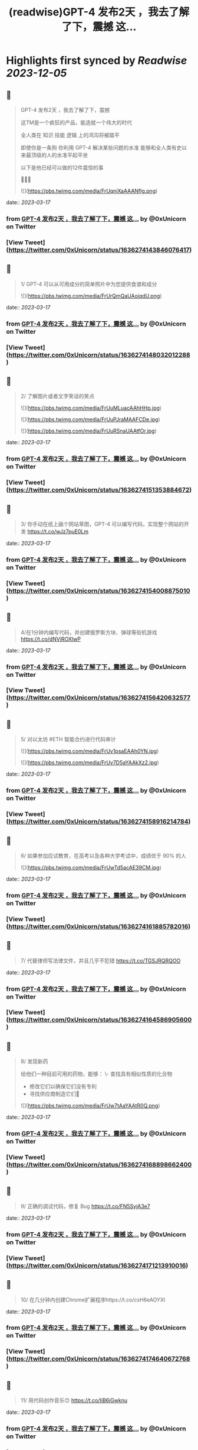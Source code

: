 :PROPERTIES:
:title: (readwise)GPT-4 发布2天 ，我去了解了下，震撼 这...
:END:

:PROPERTIES:
:author: [[0xUnicorn on Twitter]]
:full-title: "GPT-4 发布2天 ，我去了解了下，震撼 这..."
:category: [[tweets]]
:url: https://twitter.com/0xUnicorn/status/1636274143846076417
:image-url: https://pbs.twimg.com/profile_images/1646533981297594368/T10GcY77.jpg
:END:

* Highlights first synced by [[Readwise]] [[2023-12-05]]
** 📌
#+BEGIN_QUOTE
GPT-4 发布2天 ，我去了解了下，震撼

这TM是一个疯狂的产品，能造就一个伟大的时代  

全人类在
知识
技能
逻辑
上的鸿沟将被踏平

即使你是一条狗
你利用 GPT-4 解决某些问题的水准 
能够和全人类有史以来最顶级的人的水准平起平坐

以下是他已经可以做的12件震惊的事 

🧵🧵🧵 

![](https://pbs.twimg.com/media/FrUqnjXaAAANflg.png) 
#+END_QUOTE
    date:: [[2023-03-17]]
*** from _GPT-4 发布2天 ，我去了解了下，震撼 这..._ by @0xUnicorn on Twitter
*** [View Tweet](https://twitter.com/0xUnicorn/status/1636274143846076417)
** 📌
#+BEGIN_QUOTE
1/ GPT-4 可以从可用成分的简单照片中为您提供食谱和成分 

![](https://pbs.twimg.com/media/FrUrQmQaUAoiqdU.png) 
#+END_QUOTE
    date:: [[2023-03-17]]
*** from _GPT-4 发布2天 ，我去了解了下，震撼 这..._ by @0xUnicorn on Twitter
*** [View Tweet](https://twitter.com/0xUnicorn/status/1636274148032012288)
** 📌
#+BEGIN_QUOTE
2/ 了解图片或者文字笑话的笑点 

![](https://pbs.twimg.com/media/FrUuMLuacAAhHHp.jpg) 

![](https://pbs.twimg.com/media/FrUuPJraMAAFCDe.jpg) 

![](https://pbs.twimg.com/media/FrUuRSnaUAAtfOr.jpg) 
#+END_QUOTE
    date:: [[2023-03-17]]
*** from _GPT-4 发布2天 ，我去了解了下，震撼 这..._ by @0xUnicorn on Twitter
*** [View Tweet](https://twitter.com/0xUnicorn/status/1636274151353884672)
** 📌
#+BEGIN_QUOTE
3/ 你手动在纸上画个网站草图，GPT-4 可以编写代码，实现整个网站的开发 https://t.co/wJz7puE0Lm 
#+END_QUOTE
    date:: [[2023-03-17]]
*** from _GPT-4 发布2天 ，我去了解了下，震撼 这..._ by @0xUnicorn on Twitter
*** [View Tweet](https://twitter.com/0xUnicorn/status/1636274154008875010)
** 📌
#+BEGIN_QUOTE
4/在1分钟内编写代码，并创建俄罗斯方块、弹球等街机游戏 https://t.co/dNViROXlwP 
#+END_QUOTE
    date:: [[2023-03-17]]
*** from _GPT-4 发布2天 ，我去了解了下，震撼 这..._ by @0xUnicorn on Twitter
*** [View Tweet](https://twitter.com/0xUnicorn/status/1636274156420632577)
** 📌
#+BEGIN_QUOTE
5/ 对以太坊 #ETH 智能合约进行代码审计 

![](https://pbs.twimg.com/media/FrUv1psaEAAh0YN.jpg) 

![](https://pbs.twimg.com/media/FrUv7D5aYAAkXz2.jpg) 
#+END_QUOTE
    date:: [[2023-03-17]]
*** from _GPT-4 发布2天 ，我去了解了下，震撼 这..._ by @0xUnicorn on Twitter
*** [View Tweet](https://twitter.com/0xUnicorn/status/1636274158916214784)
** 📌
#+BEGIN_QUOTE
6/ 如果参加应试教育，在高考以及各种大学考试中，成绩优于 90% 的人 

![](https://pbs.twimg.com/media/FrUwTd5acAE39CM.jpg) 
#+END_QUOTE
    date:: [[2023-03-17]]
*** from _GPT-4 发布2天 ，我去了解了下，震撼 这..._ by @0xUnicorn on Twitter
*** [View Tweet](https://twitter.com/0xUnicorn/status/1636274161885782016)
** 📌
#+BEGIN_QUOTE
7/ 代替律师写法律文件，并且几乎不犯错 https://t.co/TGSJRQRQOO 
#+END_QUOTE
    date:: [[2023-03-17]]
*** from _GPT-4 发布2天 ，我去了解了下，震撼 这..._ by @0xUnicorn on Twitter
*** [View Tweet](https://twitter.com/0xUnicorn/status/1636274164586905600)
** 📌
#+BEGIN_QUOTE
8/ 发现新药 

给他们一种目前可用的药物，能够：
\- 查找具有相似性质的化合物
- 修改它们以确保它们没有专利
- 寻找供应商制造它们💊 

![](https://pbs.twimg.com/media/FrUw7tAaYAAtR0Q.png) 
#+END_QUOTE
    date:: [[2023-03-17]]
*** from _GPT-4 发布2天 ，我去了解了下，震撼 这..._ by @0xUnicorn on Twitter
*** [View Tweet](https://twitter.com/0xUnicorn/status/1636274168898662400)
** 📌
#+BEGIN_QUOTE
9/ 正确的调试代码，修复 Bug https://t.co/FN5SyjA3e7 
#+END_QUOTE
    date:: [[2023-03-17]]
*** from _GPT-4 发布2天 ，我去了解了下，震撼 这..._ by @0xUnicorn on Twitter
*** [View Tweet](https://twitter.com/0xUnicorn/status/1636274171213910016)
** 📌
#+BEGIN_QUOTE
10/ 在几分钟内创建Chrome扩展程序https://t.co/csH6eAOYXl 
#+END_QUOTE
    date:: [[2023-03-17]]
*** from _GPT-4 发布2天 ，我去了解了下，震撼 这..._ by @0xUnicorn on Twitter
*** [View Tweet](https://twitter.com/0xUnicorn/status/1636274174640672768)
** 📌
#+BEGIN_QUOTE
11/ 用代码创作音乐🙃 https://t.co/IiB6iGwknu 
#+END_QUOTE
    date:: [[2023-03-17]]
*** from _GPT-4 发布2天 ，我去了解了下，震撼 这..._ by @0xUnicorn on Twitter
*** [View Tweet](https://twitter.com/0xUnicorn/status/1636274177840934917)
** 📌
#+BEGIN_QUOTE
12/复制网站并重新编码🤯 

![](https://pbs.twimg.com/media/FrU0QkCagAA15-n.jpg) 
#+END_QUOTE
    date:: [[2023-03-17]]
*** from _GPT-4 发布2天 ，我去了解了下，震撼 这..._ by @0xUnicorn on Twitter
*** [View Tweet](https://twitter.com/0xUnicorn/status/1636274180479123461)
** 📌
#+BEGIN_QUOTE
人类进化的重要标志是学会使用工具

GPT 是进入信息时代以来，人类最伟大的工具

使用 GPT 能够直接调用人类千年以来积累的知识与技能   

对于普通人而言，自己身上没有神迹，也非天才

与其你寒窗苦读一生追求的所谓知识与技能
不如去驾驭和使用 GPT
其实这时
你一定程度上就是人类文明之王 
#+END_QUOTE
    date:: [[2023-03-17]]
*** from _GPT-4 发布2天 ，我去了解了下，震撼 这..._ by @0xUnicorn on Twitter
*** [View Tweet](https://twitter.com/0xUnicorn/status/1636274182966382592)
** 📌
#+BEGIN_QUOTE
做个工具人还是学会使用 GPT 这个工具

对你而言一定是个越迁

这个工具背后是牛顿，爱因斯坦，欧几里德，特斯拉，莎士比亚，贝多芬，莫扎特，笛卡尔，老子，孟子 等等推动人类的先贤

一定程度上，你在和整个人类文明发展至今的成果在对话 
#+END_QUOTE
    date:: [[2023-03-17]]
*** from _GPT-4 发布2天 ，我去了解了下，震撼 这..._ by @0xUnicorn on Twitter
*** [View Tweet](https://twitter.com/0xUnicorn/status/1636279464723382273)
** 📌
#+BEGIN_QUOTE
不用和 GPT 机器竞争
利用机器让自己变得更强

站在巨人肩膀
横扫 
#+END_QUOTE
    date:: [[2023-03-17]]
*** from _GPT-4 发布2天 ，我去了解了下，震撼 这..._ by @0xUnicorn on Twitter
*** [View Tweet](https://twitter.com/0xUnicorn/status/1636284373933887488)
** 📌
#+BEGIN_QUOTE
微软的 Copilot ，解决使用 GPT 的最后一公里问题，直接人出思路，他动手，直接产出PPT、EXCRL https://t.co/DAIsil8nBQ 
#+END_QUOTE
    date:: [[2023-03-17]]
*** from _GPT-4 发布2天 ，我去了解了下，震撼 这..._ by @0xUnicorn on Twitter
*** [View Tweet](https://twitter.com/0xUnicorn/status/1636578457403662338)